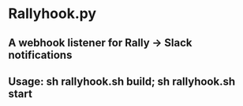 * Rallyhook.py
** A webhook listener for Rally -> Slack notifications
** Usage: sh rallyhook.sh build; sh rallyhook.sh start
